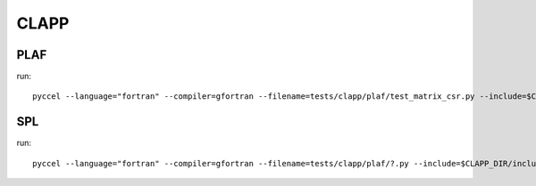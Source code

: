 CLAPP
=====

PLAF
****

run:: 

  pyccel --language="fortran" --compiler=gfortran --filename=tests/clapp/plaf/test_matrix_csr.py --include=$CLAPP_DIR/include/plaf --libdir=$CLAPP_DIR/lib/ --libs=plaf --execute

SPL
***

run:: 

  pyccel --language="fortran" --compiler=gfortran --filename=tests/clapp/plaf/?.py --include=$CLAPP_DIR/include/spl --libdir=$CLAPP_DIR/lib/ --libs=spl --execute


